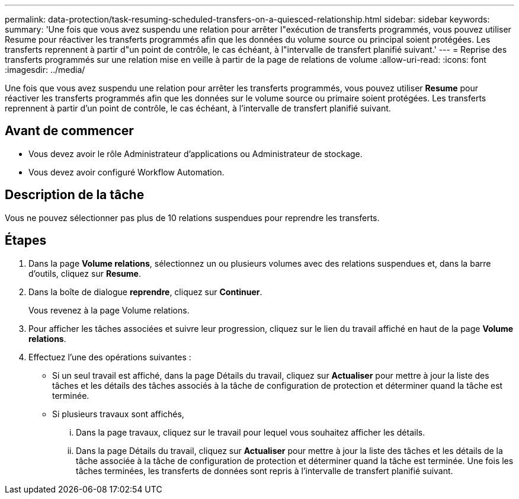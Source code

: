---
permalink: data-protection/task-resuming-scheduled-transfers-on-a-quiesced-relationship.html 
sidebar: sidebar 
keywords:  
summary: 'Une fois que vous avez suspendu une relation pour arrêter l"exécution de transferts programmés, vous pouvez utiliser Resume pour réactiver les transferts programmés afin que les données du volume source ou principal soient protégées. Les transferts reprennent à partir d"un point de contrôle, le cas échéant, à l"intervalle de transfert planifié suivant.' 
---
= Reprise des transferts programmés sur une relation mise en veille à partir de la page de relations de volume
:allow-uri-read: 
:icons: font
:imagesdir: ../media/


[role="lead"]
Une fois que vous avez suspendu une relation pour arrêter les transferts programmés, vous pouvez utiliser *Resume* pour réactiver les transferts programmés afin que les données sur le volume source ou primaire soient protégées. Les transferts reprennent à partir d'un point de contrôle, le cas échéant, à l'intervalle de transfert planifié suivant.



== Avant de commencer

* Vous devez avoir le rôle Administrateur d'applications ou Administrateur de stockage.
* Vous devez avoir configuré Workflow Automation.




== Description de la tâche

Vous ne pouvez sélectionner pas plus de 10 relations suspendues pour reprendre les transferts.



== Étapes

. Dans la page *Volume relations*, sélectionnez un ou plusieurs volumes avec des relations suspendues et, dans la barre d'outils, cliquez sur *Resume*.
. Dans la boîte de dialogue *reprendre*, cliquez sur *Continuer*.
+
Vous revenez à la page Volume relations.

. Pour afficher les tâches associées et suivre leur progression, cliquez sur le lien du travail affiché en haut de la page *Volume relations*.
. Effectuez l'une des opérations suivantes :
+
** Si un seul travail est affiché, dans la page Détails du travail, cliquez sur *Actualiser* pour mettre à jour la liste des tâches et les détails des tâches associés à la tâche de configuration de protection et déterminer quand la tâche est terminée.
** Si plusieurs travaux sont affichés,
+
... Dans la page travaux, cliquez sur le travail pour lequel vous souhaitez afficher les détails.
... Dans la page Détails du travail, cliquez sur *Actualiser* pour mettre à jour la liste des tâches et les détails de la tâche associée à la tâche de configuration de protection et déterminer quand la tâche est terminée. Une fois les tâches terminées, les transferts de données sont repris à l'intervalle de transfert planifié suivant.





